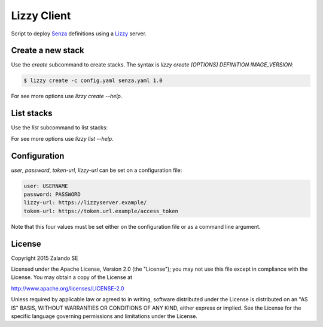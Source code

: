 Lizzy Client
============

Script to deploy Senza_ definitions using a Lizzy_ server.

Create a new stack
------------------

Use the `create` subcommand to create stacks. The syntax is `lizzy create [OPTIONS] DEFINITION IMAGE_VERSION`:

.. code-block::

    $ lizzy create -c config.yaml senza.yaml 1.0

For see more options use `lizzy create --help`.

List stacks
-----------
Use the `list` subcommand to list stacks:

.. code-block::
    $ lizzy_client list -c config.yaml

For see more options use `lizzy list --help`.

Configuration
-------------
`user`, `password`, `token-url`, `lizzy-url` can be set on a configuration file:

.. code-block::

      user: USERNAME
      password: PASSWORD
      lizzy-url: https://lizzyserver.example/
      token-url: https://token.url.example/access_token

Note that this four values must be set either on the configuration file or as a command line argument.

License
-------
Copyright 2015 Zalando SE

Licensed under the Apache License, Version 2.0 (the "License");
you may not use this file except in compliance with the License.
You may obtain a copy of the License at

http://www.apache.org/licenses/LICENSE-2.0

Unless required by applicable law or agreed to in writing, software
distributed under the License is distributed on an "AS IS" BASIS,
WITHOUT WARRANTIES OR CONDITIONS OF ANY KIND, either express or implied.
See the License for the specific language governing permissions and
limitations under the License.

.. _Lizzy: https://github.com/zalando/lizzy
.. _Senza: https://github.com/zalando-stups/senza